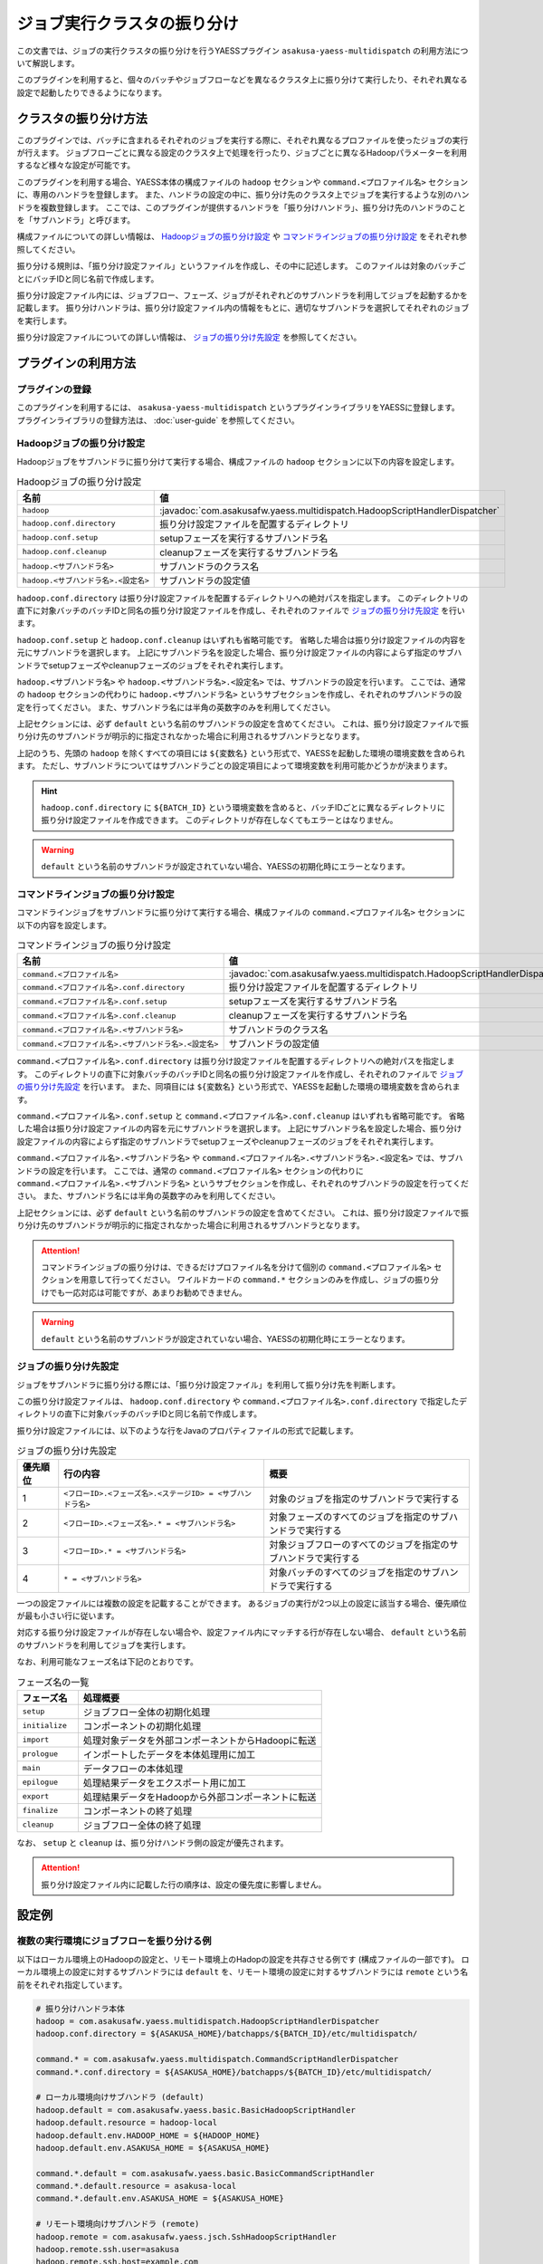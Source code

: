 ============================
ジョブ実行クラスタの振り分け
============================

この文書では、ジョブの実行クラスタの振り分けを行うYAESSプラグイン ``asakusa-yaess-multidispatch`` の利用方法について解説します。

このプラグインを利用すると、個々のバッチやジョブフローなどを異なるクラスタ上に振り分けて実行したり、それぞれ異なる設定で起動したりできるようになります。

クラスタの振り分け方法
======================
このプラグインでは、バッチに含まれるそれぞれのジョブを実行する際に、それぞれ異なるプロファイルを使ったジョブの実行が行えます。
ジョブフローごとに異なる設定のクラスタ上で処理を行ったり、ジョブごとに異なるHadoopパラメーターを利用するなど様々な設定が可能です。

このプラグインを利用する場合、YAESS本体の構成ファイルの ``hadoop`` セクションや ``command.<プロファイル名>`` セクションに、専用のハンドラを登録します。
また、ハンドラの設定の中に、振り分け先のクラスタ上でジョブを実行するような別のハンドラを複数登録します。
ここでは、このプラグインが提供するハンドラを「振り分けハンドラ」、振り分け先のハンドラのことを「サブハンドラ」と呼びます。

構成ファイルについての詳しい情報は、 `Hadoopジョブの振り分け設定`_ や `コマンドラインジョブの振り分け設定`_ をそれぞれ参照してください。

振り分ける規則は、「振り分け設定ファイル」というファイルを作成し、その中に記述します。
このファイルは対象のバッチごとにバッチIDと同じ名前で作成します。

振り分け設定ファイル内には、ジョブフロー、フェーズ、ジョブがそれぞれどのサブハンドラを利用してジョブを起動するかを記載します。
振り分けハンドラは、振り分け設定ファイル内の情報をもとに、適切なサブハンドラを選択してそれぞれのジョブを実行します。

振り分け設定ファイルについての詳しい情報は、 `ジョブの振り分け先設定`_ を参照してください。

プラグインの利用方法
====================

プラグインの登録
----------------
このプラグインを利用するには、 ``asakusa-yaess-multidispatch`` というプラグインライブラリをYAESSに登録します。
プラグインライブラリの登録方法は、 :doc:`user-guide` を参照してください。

Hadoopジョブの振り分け設定
--------------------------
Hadoopジョブをサブハンドラに振り分けて実行する場合、構成ファイルの ``hadoop`` セクションに以下の内容を設定します。

..  list-table:: Hadoopジョブの振り分け設定
    :widths: 10 15
    :header-rows: 1

    * - 名前
      - 値
    * - ``hadoop``
      - :javadoc:`com.asakusafw.yaess.multidispatch.HadoopScriptHandlerDispatcher`
    * - ``hadoop.conf.directory``
      - 振り分け設定ファイルを配置するディレクトリ
    * - ``hadoop.conf.setup``
      - setupフェーズを実行するサブハンドラ名
    * - ``hadoop.conf.cleanup``
      - cleanupフェーズを実行するサブハンドラ名
    * - ``hadoop.<サブハンドラ名>``
      - サブハンドラのクラス名
    * - ``hadoop.<サブハンドラ名>.<設定名>``
      - サブハンドラの設定値

``hadoop.conf.directory`` は振り分け設定ファイルを配置するディレクトリへの絶対パスを指定します。
このディレクトリの直下に対象バッチのバッチIDと同名の振り分け設定ファイルを作成し、それぞれのファイルで `ジョブの振り分け先設定`_ を行います。

``hadoop.conf.setup`` と ``hadoop.conf.cleanup`` はいずれも省略可能です。
省略した場合は振り分け設定ファイルの内容を元にサブハンドラを選択します。
上記にサブハンドラ名を設定した場合、振り分け設定ファイルの内容によらず指定のサブハンドラでsetupフェーズやcleanupフェーズのジョブをそれぞれ実行します。

``hadoop.<サブハンドラ名>`` や ``hadoop.<サブハンドラ名>.<設定名>`` では、サブハンドラの設定を行います。
ここでは、通常の ``hadoop`` セクションの代わりに ``hadoop.<サブハンドラ名>`` というサブセクションを作成し、それぞれのサブハンドラの設定を行ってください。
また、サブハンドラ名には半角の英数字のみを利用してください。

上記セクションには、必ず ``default`` という名前のサブハンドラの設定を含めてください。
これは、振り分け設定ファイルで振り分け先のサブハンドラが明示的に指定されなかった場合に利用されるサブハンドラとなります。

上記のうち、先頭の ``hadoop`` を除くすべての項目には ``${変数名}`` という形式で、YAESSを起動した環境の環境変数を含められます。
ただし、サブハンドラについてはサブハンドラごとの設定項目によって環境変数を利用可能かどうかが決まります。

..  hint::
    ``hadoop.conf.directory`` に ``${BATCH_ID}`` という環境変数を含めると、バッチIDごとに異なるディレクトリに振り分け設定ファイルを作成できます。
    このディレクトリが存在しなくてもエラーとはなりません。

..  warning::
    ``default`` という名前のサブハンドラが設定されていない場合、YAESSの初期化時にエラーとなります。


コマンドラインジョブの振り分け設定
----------------------------------
コマンドラインジョブをサブハンドラに振り分けて実行する場合、構成ファイルの ``command.<プロファイル名>`` セクションに以下の内容を設定します。

..  list-table:: コマンドラインジョブの振り分け設定
    :widths: 10 12
    :header-rows: 1

    * - 名前
      - 値
    * - ``command.<プロファイル名>``
      - :javadoc:`com.asakusafw.yaess.multidispatch.HadoopScriptHandlerDispatcher`
    * - ``command.<プロファイル名>.conf.directory``
      - 振り分け設定ファイルを配置するディレクトリ
    * - ``command.<プロファイル名>.conf.setup``
      - setupフェーズを実行するサブハンドラ名
    * - ``command.<プロファイル名>.conf.cleanup``
      - cleanupフェーズを実行するサブハンドラ名
    * - ``command.<プロファイル名>.<サブハンドラ名>``
      - サブハンドラのクラス名
    * - ``command.<プロファイル名>.<サブハンドラ名>.<設定名>``
      - サブハンドラの設定値

``command.<プロファイル名>.conf.directory`` は振り分け設定ファイルを配置するディレクトリへの絶対パスを指定します。
このディレクトリの直下に対象バッチのバッチIDと同名の振り分け設定ファイルを作成し、それぞれのファイルで `ジョブの振り分け先設定`_ を行います。
また、同項目には ``${変数名}`` という形式で、YAESSを起動した環境の環境変数を含められます。

``command.<プロファイル名>.conf.setup`` と ``command.<プロファイル名>.conf.cleanup`` はいずれも省略可能です。
省略した場合は振り分け設定ファイルの内容を元にサブハンドラを選択します。
上記にサブハンドラ名を設定した場合、振り分け設定ファイルの内容によらず指定のサブハンドラでsetupフェーズやcleanupフェーズのジョブをそれぞれ実行します。

``command.<プロファイル名>.<サブハンドラ名>`` や ``command.<プロファイル名>.<サブハンドラ名>.<設定名>`` では、サブハンドラの設定を行います。
ここでは、通常の ``command.<プロファイル名>`` セクションの代わりに ``command.<プロファイル名>.<サブハンドラ名>`` というサブセクションを作成し、それぞれのサブハンドラの設定を行ってください。
また、サブハンドラ名には半角の英数字のみを利用してください。

上記セクションには、必ず ``default`` という名前のサブハンドラの設定を含めてください。
これは、振り分け設定ファイルで振り分け先のサブハンドラが明示的に指定されなかった場合に利用されるサブハンドラとなります。

..  attention::
    コマンドラインジョブの振り分けは、できるだけプロファイル名を分けて個別の ``command.<プロファイル名>`` セクションを用意して行ってください。
    ワイルドカードの ``command.*`` セクションのみを作成し、ジョブの振り分けでも一応対応は可能ですが、あまりお勧めできません。

..  warning::
    ``default`` という名前のサブハンドラが設定されていない場合、YAESSの初期化時にエラーとなります。

ジョブの振り分け先設定
----------------------
ジョブをサブハンドラに振り分ける際には、「振り分け設定ファイル」を利用して振り分け先を判断します。

この振り分け設定ファイルは、 ``hadoop.conf.directory`` や ``command.<プロファイル名>.conf.directory`` で指定したディレクトリの直下に対象バッチのバッチIDと同じ名前で作成します。

振り分け設定ファイルには、以下のような行をJavaのプロパティファイルの形式で記載します。

..  list-table:: ジョブの振り分け先設定
    :widths: 2 10 10
    :header-rows: 1

    * - 優先順位
      - 行の内容
      - 概要
    * - 1
      - ``<フローID>.<フェーズ名>.<ステージID> = <サブハンドラ名>``
      - 対象のジョブを指定のサブハンドラで実行する
    * - 2
      - ``<フローID>.<フェーズ名>.* = <サブハンドラ名>``
      - 対象フェーズのすべてのジョブを指定のサブハンドラで実行する
    * - 3
      - ``<フローID>.* = <サブハンドラ名>``
      - 対象ジョブフローのすべてのジョブを指定のサブハンドラで実行する
    * - 4
      - ``* = <サブハンドラ名>``
      - 対象バッチのすべてのジョブを指定のサブハンドラで実行する

一つの設定ファイルには複数の設定を記載することができます。
あるジョブの実行が2つ以上の設定に該当する場合、優先順位が最も小さい行に従います。

対応する振り分け設定ファイルが存在しない場合や、設定ファイル内にマッチする行が存在しない場合、 ``default`` という名前のサブハンドラを利用してジョブを実行します。

なお、利用可能なフェーズ名は下記のとおりです。

..  list-table:: フェーズ名の一覧
    :widths: 5 20
    :header-rows: 1

    * - フェーズ名
      - 処理概要
    * - ``setup``
      - ジョブフロー全体の初期化処理
    * - ``initialize``
      - コンポーネントの初期化処理
    * - ``import``
      - 処理対象データを外部コンポーネントからHadoopに転送
    * - ``prologue``
      - インポートしたデータを本体処理用に加工
    * - ``main``
      - データフローの本体処理
    * - ``epilogue``
      - 処理結果データをエクスポート用に加工
    * - ``export``
      - 処理結果データをHadoopから外部コンポーネントに転送
    * - ``finalize``
      - コンポーネントの終了処理
    * - ``cleanup``
      - ジョブフロー全体の終了処理

なお、 ``setup`` と ``cleanup`` は、振り分けハンドラ側の設定が優先されます。

..  attention::
    振り分け設定ファイル内に記載した行の順序は、設定の優先度に影響しません。


設定例
======

複数の実行環境にジョブフローを振り分ける例
------------------------------------------

以下はローカル環境上のHadoopの設定と、リモート環境上のHadopの設定を共存させる例です (構成ファイルの一部です)。
ローカル環境上の設定に対するサブハンドラには ``default`` を、リモート環境の設定に対するサブハンドラには ``remote`` という名前をそれぞれ指定しています。

..  code-block:: sh

    # 振り分けハンドラ本体
    hadoop = com.asakusafw.yaess.multidispatch.HadoopScriptHandlerDispatcher
    hadoop.conf.directory = ${ASAKUSA_HOME}/batchapps/${BATCH_ID}/etc/multidispatch/
    
    command.* = com.asakusafw.yaess.multidispatch.CommandScriptHandlerDispatcher
    command.*.conf.directory = ${ASAKUSA_HOME}/batchapps/${BATCH_ID}/etc/multidispatch/
    
    # ローカル環境向けサブハンドラ (default)
    hadoop.default = com.asakusafw.yaess.basic.BasicHadoopScriptHandler
    hadoop.default.resource = hadoop-local
    hadoop.default.env.HADOOP_HOME = ${HADOOP_HOME}
    hadoop.default.env.ASAKUSA_HOME = ${ASAKUSA_HOME}
    
    command.*.default = com.asakusafw.yaess.basic.BasicCommandScriptHandler
    command.*.default.resource = asakusa-local
    command.*.default.env.ASAKUSA_HOME = ${ASAKUSA_HOME}
    
    # リモート環境向けサブハンドラ (remote)
    hadoop.remote = com.asakusafw.yaess.jsch.SshHadoopScriptHandler
    hadoop.remote.ssh.user=asakusa
    hadoop.remote.ssh.host=example.com
    hadoop.remote.ssh.port=22
    hadoop.remote.ssh.privateKey=${HOME}/.ssh/id_dsa
    hadoop.remote.resource = hadoop-remote
    hadoop.remote.env.HADOOP_HOME = /usr/lib/hadoop
    hadoop.remote.env.ASAKUSA_HOME = /home/asakusa/asakusafw
    
    command.*.remote = com.asakusafw.yaess.jsch.SshCommandScriptHandler
    command.*.remote.ssh.user=asakusa
    command.*.remote.ssh.host=example.com
    command.*.remote.ssh.port=22
    command.*.remote.ssh.privateKey=${HOME}/.ssh/id_dsa
    command.*.remote.resource = asakusa-remote
    command.*.remote.env.ASAKUSA_HOME = /home/asakusa/asakusafw

そして、 ``md.batch`` というバッチに含まれる ``farexec`` というジョブフローのみをリモート環境で実行し、それ以外のすべての処理をローカル環境で動作させる場合を考えます。

まず、各 ``.conf.directory`` で指定したディレクトリ以下に、バッチIDと同じ名前の ``md.batch`` というファイルを作成します。上記の例では、 ``${ASAKUSA_HOME}/batchapps/md.batch/etc/multidispatch/md.batch`` というパスになります。このファイルを以下のように編集します。

..  code-block:: sh

    # farexec だけ remote で実行
    farexec.* = remote
    
    # それ以外は default で実行 (明記しなくてもよい)
    * = default

..  note::
    上記のように完全に異なる2つ以上の環境を併用する場合、ジョブフローまたはバッチの単位で振り分けを行うとよいでしょう。
    フェーズやジョブなどジョブフローより細かい単位で振り分けを行った場合、ジョブフロー実行中の中間結果がジョブ間で共有されないため、通常は正しく動作しません。
    
    なお、複数のクラスタでデフォルトのファイルシステムを共有している場合、上記は問題になりません。


単一の実行環境を異なる設定で利用する例
--------------------------------------

以下は同一のHadoopを異なる設定で利用する例です (構成ファイルの一部です)。
デフォルトの設定を利用するサブハンドラには ``default`` を、Reduceタスク数を4に設定したサブハンドラには ``reduce4`` を、Reduceタスク数を8に設定したサブハンドラには ``reduce8`` という名前をそれぞれ指定しています。


..  code-block:: sh

    # 振り分けハンドラ本体
    hadoop = com.asakusafw.yaess.multidispatch.HadoopScriptHandlerDispatcher
    hadoop.conf.directory = ${HOME}/.asakusa/multidispatch
    
    # デフォルト設定を利用するサブハンドラ (default)
    hadoop.default = com.asakusafw.yaess.basic.BasicHadoopScriptHandler
    hadoop.default.resource = hadoop
    hadoop.default.env.HADOOP_HOME = ${HADOOP_HOME}
    hadoop.default.env.ASAKUSA_HOME = ${ASAKUSA_HOME}
    
    # 別の設定を利用するサブハンドラ (reduce4)
    hadoop.reduce4 = com.asakusafw.yaess.basic.BasicHadoopScriptHandler
    hadoop.reduce4.resource = hadoop
    hadoop.reduce4.prop.mapred.reduce.tasks = 4
    hadoop.reduce4.env.HADOOP_HOME = ${HADOOP_HOME}
    hadoop.reduce4.env.ASAKUSA_HOME = ${ASAKUSA_HOME}
    
    # 別の設定を利用するサブハンドラ (reduce8)
    hadoop.reduce8 = com.asakusafw.yaess.basic.BasicHadoopScriptHandler
    hadoop.reduce8.resource = hadoop
    hadoop.reduce8.prop.mapred.reduce.tasks = 8
    hadoop.reduce8.env.HADOOP_HOME = ${HADOOP_HOME}
    hadoop.reduce8.env.ASAKUSA_HOME = ${ASAKUSA_HOME}

そして、 ``md.batch`` というバッチに含まれる ``medium`` というジョブフローの ``epilogue`` フェーズのみで ``mapred.reduce.tasks = 4`` が有効になり、同ジョブフローのそれ以外のフェーズでは ``mapred.reduce.tasks = 8`` が有効になるような例を考えます。

上記の例では、 ``${HOME}/.asakusa/multidispatch/md.batch`` というファイルを以下のように編集します。

..  code-block:: sh

    medium.* = reduce8
    medium.epilogue.* = reduce4

この場合、 ``medium.* = reduce8`` よりも ``medium.epilogue.* = reduce4`` の方が優先されるため、 ``epilogue`` フェーズではサブハンドラ ``reduce4`` を利用します。また、 それ以外のフェーズでは ``reduce8`` を利用します。

なお、上記に記載されていないジョブフローでは、デフォルト設定の ``default`` を利用します。

..  warning::
    現在のAsakusa Frameworkでは、コンパイルのたびにステージIDがランダムに決定されます。
    ステージIDまで指定して設定を振り分ける場合には注意が必要です。
